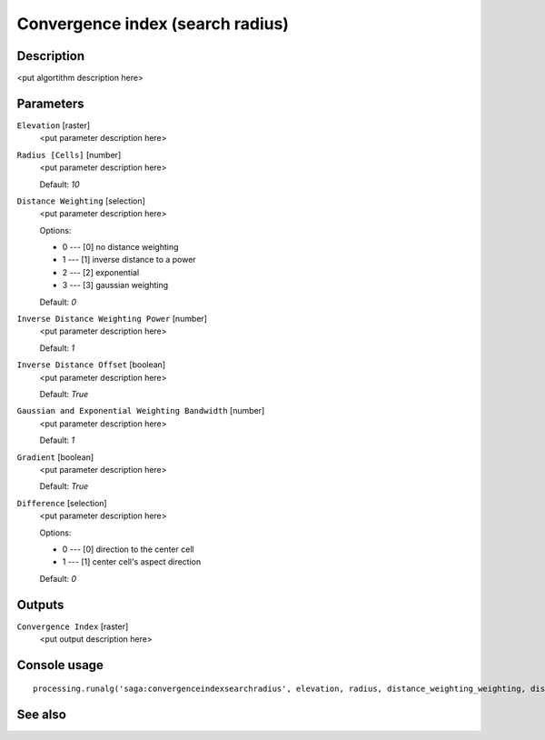 Convergence index (search radius)
=================================

Description
-----------

<put algortithm description here>

Parameters
----------

``Elevation`` [raster]
  <put parameter description here>

``Radius [Cells]`` [number]
  <put parameter description here>

  Default: *10*

``Distance Weighting`` [selection]
  <put parameter description here>

  Options:

  * 0 --- [0] no distance weighting
  * 1 --- [1] inverse distance to a power
  * 2 --- [2] exponential
  * 3 --- [3] gaussian weighting

  Default: *0*

``Inverse Distance Weighting Power`` [number]
  <put parameter description here>

  Default: *1*

``Inverse Distance Offset`` [boolean]
  <put parameter description here>

  Default: *True*

``Gaussian and Exponential Weighting Bandwidth`` [number]
  <put parameter description here>

  Default: *1*

``Gradient`` [boolean]
  <put parameter description here>

  Default: *True*

``Difference`` [selection]
  <put parameter description here>

  Options:

  * 0 --- [0] direction to the center cell
  * 1 --- [1] center cell's aspect direction

  Default: *0*

Outputs
-------

``Convergence Index`` [raster]
  <put output description here>

Console usage
-------------

::

  processing.runalg('saga:convergenceindexsearchradius', elevation, radius, distance_weighting_weighting, distance_weighting_idw_power, distance_weighting_idw_offset, distance_weighting_bandwidth, slope, difference, convergence)

See also
--------

